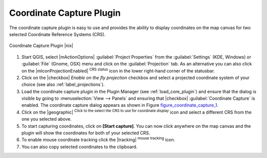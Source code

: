 .. comment out this Section (by putting '|updatedisclaimer|' on top) if file is not uptodate with release

.. _coordcapt:

Coordinate Capture Plugin
=========================

The coordinate capture plugin is easy to use and provides the ability to display
coordinates on the map canvas for two selected Coordinate Reference Systems (CRS).

.. _figure_coordinate_capture_1:

.. only:: html

   **Figure Coordinate Capture 1:**

.. figure:: /static/user_manual/plugins/coordinate_capture_dialog.png
   :align: center
   :width: 20em

   Coordinate Capture Plugin |nix|

#. Start QGIS, select |mActionOptions| :guilabel:`Project Properties` from the
   :guilabel:`Settings` (KDE, Windows) or :guilabel:`File` (Gnome, OSX) menu
   and click on the :guilabel:`Projection` tab. As an alternative you can also
   click on the |mIconProjectionEnabled| :sup:`CRS status` icon in the lower
   right-hand corner of the statusbar.
#. Click on the |checkbox| `Enable on the fly projection` checkbox and select
   a projected coordinate system of your choice (see also :ref:`label_projections`).
#. Load the coordinate capture plugin in the Plugin Manager (see
   :ref:`load_core_plugin`) and ensure that the dialog is visible by going to
   :menuselection:`View --> Panels` and ensuring that |checkbox|
   :guilabel:`Coordinate Capture` is enabled. The coordinate capture dialog
   appears as shown in Figure figure_coordinate_capture_1_.
#. Click on the |geographic| :sup:`Click to the select the CRS to use for
   coordinate display` icon and select a different CRS from the one you selected
   above.
#. To start capturing coordinates, click on **[Start capture]**. You can now
   click anywhere on the map canvas and the plugin will show the coordinates for
   both of your selected CRS.
#. To enable mouse coordinate tracking click the |tracking| :sup:`mouse tracking`
   icon.
#. You can also copy selected coordinates to the clipboard.
